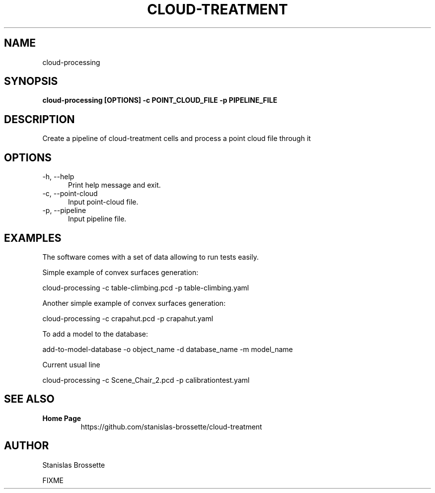 .TH CLOUD-TREATMENT 1

.SH NAME

cloud-processing

.SH SYNOPSIS

.B cloud-processing [OPTIONS] -c POINT_CLOUD_FILE -p PIPELINE_FILE

.SH DESCRIPTION

Create a pipeline of cloud-treatment cells and process a point cloud file through it

.SH OPTIONS

.TP 5
\-h, \-\-help
Print help message and exit.
.TP 5
\-c, \-\-point-cloud
Input point-cloud file.
.TP 5
\-p, \-\-pipeline
Input pipeline file.


.SH EXAMPLES

The software comes with a set of data allowing to run tests easily.

Simple example of convex surfaces generation:

 cloud-processing -c table-climbing.pcd -p table-climbing.yaml

Another simple example of convex surfaces generation:

 cloud-processing -c crapahut.pcd -p crapahut.yaml

To add a model to the database:

 add-to-model-database -o object_name -d database_name -m model_name

Current usual line

 cloud-processing -c Scene_Chair_2.pcd -p calibrationtest.yaml

.SH SEE ALSO

.TP
.B Home Page
https://github.com/stanislas-brossette/cloud-treatment

.SH AUTHOR
Stanislas Brossette

FIXME

